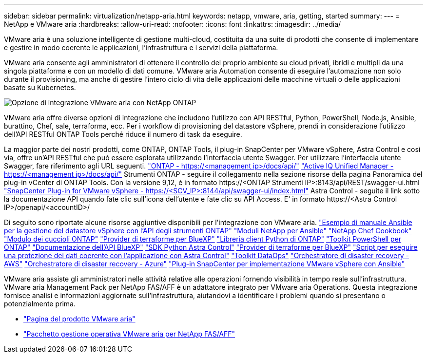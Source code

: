 ---
sidebar: sidebar 
permalink: virtualization/netapp-aria.html 
keywords: netapp, vmware, aria, getting, started 
summary:  
---
= NetApp e VMware aria
:hardbreaks:
:allow-uri-read: 
:nofooter: 
:icons: font
:linkattrs: 
:imagesdir: ../media/


[role="lead"]
VMware aria è una soluzione intelligente di gestione multi-cloud, costituita da una suite di prodotti che consente di implementare e gestire in modo coerente le applicazioni, l'infrastruttura e i servizi della piattaforma.

VMware aria consente agli amministratori di ottenere il controllo del proprio ambiente su cloud privati, ibridi e multipli da una singola piattaforma e con un modello di dati comune. VMware aria Automation consente di eseguire l'automazione non solo durante il provisioning, ma anche di gestire l'intero ciclo di vita delle applicazioni delle macchine virtuali o delle applicazioni basate su Kubernetes.

image:netapp-aria-image01.png["Opzione di integrazione VMware aria con NetApp ONTAP"]

VMware aria offre diverse opzioni di integrazione che includono l'utilizzo con API RESTful, Python, PowerShell, Node.js, Ansible, burattino, Chef, sale, terraforma, ecc. Per i workflow di provisioning del datastore vSphere, prendi in considerazione l'utilizzo dell'API RESTful ONTAP Tools perché riduce il numero di task da eseguire.

La maggior parte dei nostri prodotti, come ONTAP, ONTAP Tools, il plug-in SnapCenter per VMware vSphere, Astra Control e così via, offre un'API RESTful che può essere esplorata utilizzando l'interfaccia utente Swagger.
Per utilizzare l'interfaccia utente Swagger, fare riferimento agli URL seguenti.
link:https://docs.netapp.com/us-en/ontap-automation/reference/api_reference.html#access-the-ontap-api-documentation-page["ONTAP - ++https://<management ip>/docs/api/++"]
link:https://docs.netapp.com/us-en/active-iq-unified-manager/api-automation/concept_api_url_and_categories.html#accessing-the-online-api-documentation-page["Active IQ Unified Manager - ++https://<management ip>/docs/api/++"]
Strumenti ONTAP - seguire il collegamento nella sezione risorse della pagina Panoramica del plug-in vCenter di ONTAP Tools. Con la versione 9,12, è in formato ++https://<ONTAP Strumenti IP>:8143/api/REST/swagger-ui.html++
link:https://docs.netapp.com/us-en/sc-plugin-vmware-vsphere/scpivs44_access_rest_apis_using_the_swagger_api_web_page.html["SnapCenter Plug-in for VMware vSphere - ++https://<SCV_IP>:8144/api/swagger-ui/index.html++"]
Astra Control - seguite il link sotto la documentazione API quando fate clic sull'icona dell'utente e fate clic su API Access. E' in formato ++https://<Astra Control IP>/openapi/<accountID>/++

Di seguito sono riportate alcune risorse aggiuntive disponibili per l'integrazione con VMware aria.
link:https://github.com/NetApp-Automation/ONTAP_Tools_Datastore_Management["Esempio di manuale Ansible per la gestione del datastore vSphere con l'API degli strumenti ONTAP"]
link:https://galaxy.ansible.com/netapp["Moduli NetApp per Ansible"]
link:https://supermarket.chef.io/cookbooks?q=netapp["NetApp Chef Cookbook"]
link:https://forge.puppet.com/modules/puppetlabs/netapp/readme["Modulo dei cuccioli ONTAP"]
link:https://github.com/NetApp/terraform-provider-netapp-cloudmanager["Provider di terraforme per BlueXP"]
link:https://pypi.org/project/netapp-ontap/["Libreria client Python di ONTAP"]
link:https://www.powershellgallery.com/packages/NetApp.ONTAP["Toolkit PowerShell per ONTAP"]
link:https://services.cloud.netapp.com/developer-hub["Documentazione dell'API BlueXP"]
link:https://github.com/NetApp/netapp-astra-toolkits["SDK Python Astra Control"]
link:https://github.com/NetApp/terraform-provider-netapp-cloudmanager["Provider di terraforme per BlueXP"]
link:https://github.com/NetApp/Verda["Script per eseguire una protezione dei dati coerente con l'applicazione con Astra Control"]
link:https://github.com/NetApp/netapp-dataops-toolkit["Toolkit DataOps"]
link:https://github.com/NetApp-Automation/DRO-AWS["Orchestratore di disaster recovery - AWS"]
link:https://github.com/NetApp-Automation/DRO-Azure["Orchestratore di disaster recovery - Azure"]
link:https://github.com/NetApp-Automation/SnapCenter-Plug-in-for-VMware-vSphere["Plug-in SnapCenter per implementazione VMware vSphere con Ansible"]

VMware aria assiste gli amministratori nelle attività relative alle operazioni fornendo visibilità in tempo reale sull'infrastruttura. VMware aria Management Pack per NetApp FAS/AFF è un adattatore integrato per VMware aria Operations. Questa integrazione fornisce analisi e informazioni aggiornate sull'infrastruttura, aiutandovi a identificare i problemi quando si presentano o potenzialmente prima.

* link:https://www.vmware.com/products/aria.html["Pagina del prodotto VMware aria"]
* link:https://docs.vmware.com/en/VMware-Aria-Operations-for-Integrations/4.2/Management-Pack-for-NetApp-FAS-AFF/GUID-9B9C2353-3975-403A-8803-EBF6CDB62D2C.html["Pacchetto gestione operativa VMware aria per NetApp FAS/AFF"]

